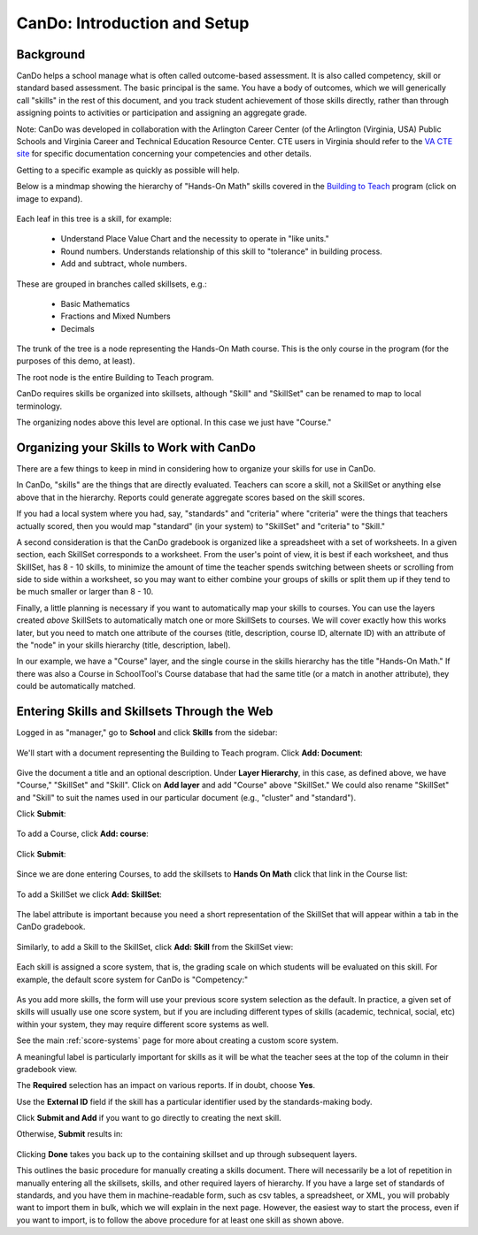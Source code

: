 .. _cando:

CanDo: Introduction and Setup
=============================

Background
----------

CanDo helps a school manage what is often called outcome-based assessment.  It is also called competency, skill or standard based assessment.  The basic principal is the same.  You have a body of outcomes, which we will generically call "skills" in the rest of this document, and you track student achievement of those skills directly, rather than through assigning points to activities or participation and assigning an aggregate grade.

Note: CanDo was developed in collaboration with the Arlington Career Center (of the Arlington (Virginia, USA) Public Schools and Virginia Career and Technical Education Resource Center.  CTE users in Virginia should refer to the `VA CTE site <http://cando.cteresource.org/>`_ for specific documentation concerning your competencies and other details.

Getting to a specific example as quickly as possible will help.

Below is a mindmap showing the hierarchy of "Hands-On Math" skills covered in the `Building to Teach <http://www.buildingtoteach.com/>`_ program (click on image to expand).

   .. image:: images/cando-skills-setup-0.png

Each leaf in this tree is a skill, for example:

  * Understand Place Value Chart and the necessity to operate in "like units."

  * Round numbers. Understands relationship of this skill to "tolerance" in building process.

  * Add and subtract, whole numbers.

These are grouped in branches called skillsets, e.g.:

  * Basic Mathematics

  * Fractions and Mixed Numbers
  
  * Decimals

The trunk of the tree is a node representing the Hands-On Math course.  This is the only course in the program (for the purposes of this demo, at least).

The root node is the entire Building to Teach program.

CanDo requires skills be organized into skillsets, although "Skill" and "SkillSet" can be renamed to map to local terminology.  

The organizing nodes above this level are optional.  In this case we just have "Course."

Organizing your Skills to Work with CanDo
-----------------------------------------

There are a few things to keep in mind in considering how to organize your skills for use in CanDo.

In CanDo, "skills" are the things that are directly evaluated.  Teachers can score a skill, not a SkillSet or anything else above that in the hierarchy.  Reports could generate aggregate scores based on the skill scores.

If you had a local system where you had, say, "standards" and "criteria" where "criteria" were the things that teachers actually scored, then you would map "standard" (in your system) to "SkillSet" and "criteria" to "Skill."

A second consideration is that the CanDo gradebook is organized like a spreadsheet with a set of worksheets.  In a given section, each SkillSet corresponds to a worksheet.  From the user's point of view, it is best if each worksheet, and thus SkillSet, has 8 - 10 skills, to minimize the amount of time the teacher spends switching between sheets or scrolling from side to side within a worksheet, so you may want to either combine your groups of skills or split them up if they tend to be much smaller or larger than 8 - 10.

Finally, a little planning is necessary if you want to automatically map your skills to courses.  You can use the layers created *above* SkillSets to automatically match one or more SkillSets to courses.  We will cover exactly how this works later, but you need to match one attribute of the courses (title, description, course ID, alternate ID) with an attribute of the "node" in your skills hierarchy (title, description, label).

In our example, we have a "Course" layer, and the single course in the skills hierarchy has the title "Hands-On Math."  If there was also a Course in SchoolTool's Course database that had the same title (or a match in another attribute), they could be automatically matched.

Entering Skills and Skillsets Through the Web
---------------------------------------------

Logged in as "manager," go to **School** and click **Skills** from the sidebar:

   .. image:: images/cando-skills-setup-1.png

We'll start with a document representing the Building to Teach program.  Click **Add: Document**:

   .. image:: images/cando-skills-setup-2.png

Give the document a title and an optional description.  Under **Layer Hierarchy**, in this case, as defined above, we have "Course," "SkillSet" and "Skill".  Click on **Add layer** and add "Course" above "SkillSet."  We could also rename "SkillSet" and "Skill" to suit the names used in our particular document (e.g., "cluster" and "standard"). 

Click **Submit**:

   .. image:: images/cando-skills-setup-3.png
   
To add a Course, click **Add: course**:

   .. image:: images/cando-skills-setup-3_5.png

Click **Submit**:

   .. image:: images/cando-skills-setup-3_6.png

Since we are done entering Courses, to add the skillsets to **Hands On Math** click that link in the Course list:

   .. image:: images/cando-skills-setup-3_7.png

To add a SkillSet we click **Add: SkillSet**:

   .. image:: images/cando-skills-setup-4.png

The label attribute is important because you need a short representation of the SkillSet that will appear within a tab in the CanDo gradebook.

   .. image:: images/cando-skills-setup-5.png

Similarly, to add a Skill to the SkillSet, click **Add: Skill** from the SkillSet view:

   .. image:: images/cando-skills-setup-6.png

Each skill is assigned a score system, that is, the grading scale on which students will be evaluated on this skill.  For example, the default score system for CanDo is "Competency:"

   .. image:: images/cando-skills-setup-7.png

As you add more skills, the form will use your previous score system selection as the default.  In practice, a given set of skills will usually use one score system, but if you are including different types of skills (academic, technical, social, etc) within your system, they may require different score systems as well.

See the main :ref:`score-systems` page for more about creating a custom score system. 

A meaningful label is particularly important for skills as it will be what the teacher sees at the top of the column in their gradebook view.

The **Required** selection has an impact on various reports.  If in doubt, choose **Yes**.

Use the **External ID** field if the skill has a particular identifier used by the standards-making body.

Click **Submit and Add** if you want to go directly to creating the next skill.

Otherwise, **Submit** results in:

   .. image:: images/cando-skills-setup-8.png

Clicking **Done** takes you back up to the containing skillset and up through subsequent layers.

This outlines the basic procedure for manually creating a skills document.  There will necessarily be a lot of repetition in manually entering all the skillsets, skills, and other required layers of hierarchy.  If you have a large set of standards of standards, and you have them in machine-readable form, such as csv tables, a spreadsheet, or XML, you will probably want to import them in bulk, which we will explain in the next page.  However, the easiest way to start the process, even if you want to import, is to follow the above procedure for at least one skill as shown above.

